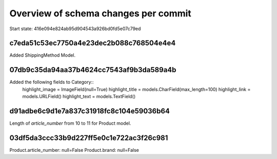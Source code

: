 Overview of schema changes per commit
=====================================

Start state: 416e094e824ab95d904543a926bd0fd5e07c79ed

c7eda51c53ec7750a4e23dec2b088c768504e4e4
----------------------------------------
Added ShippingMethod Model.

07db9c35da94aa37b4624cc7543af9b3da589a4b
----------------------------------------
Added the following fields to Category::
    highlight_image = ImageField(null=True)
    highlight_title = models.CharField(max_length=100)
    highlight_link = models.URLField()
    highlight_text = models.TextField()

d91adbe6c9d1e7a837c31918fc8c104e59036b64
----------------------------------------
Length of `article_number` from 10 to 11 for Product model.

03df5da3ccc33b9d227ff5e0c1e722ac3f26c981
----------------------------------------
Product.article_number: null=False
Product.brand: null=False


